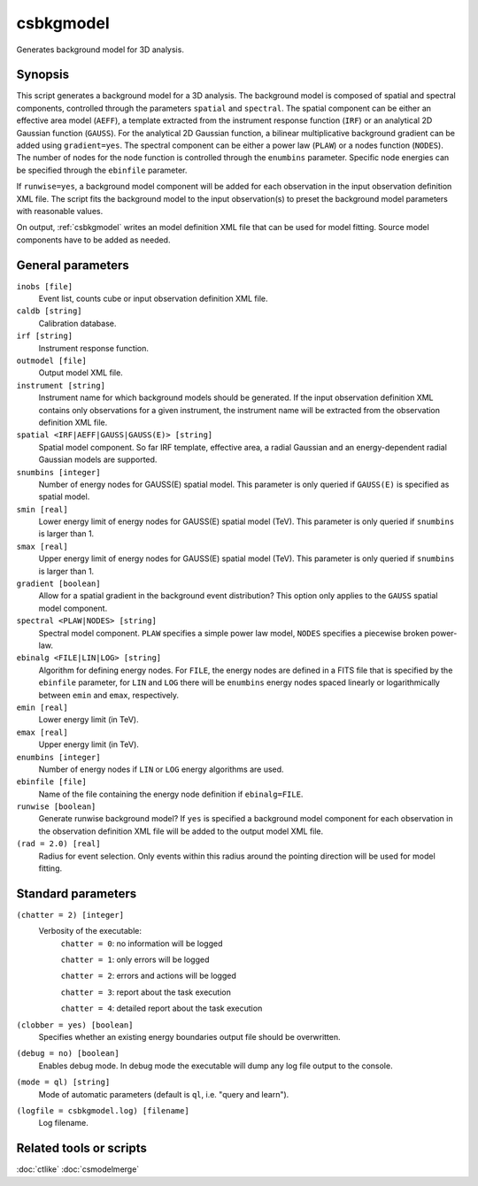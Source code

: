 .. _csbkgmodel:

csbkgmodel
==========

Generates background model for 3D analysis.


Synopsis
--------

This script generates a background model for a 3D analysis. The background
model is composed of spatial and spectral components, controlled through the
parameters ``spatial`` and ``spectral``. The spatial component can be either
an effective area model (``AEFF``), a template extracted from the instrument
response function (``IRF``) or an analytical 2D Gaussian function (``GAUSS``).
For the analytical 2D Gaussian function, a bilinear multiplicative background
gradient can be added using ``gradient=yes``. The spectral component can be
either a power law (``PLAW``) or a nodes function (``NODES``). The number of
nodes for the node function is controlled through the ``enumbins`` parameter.
Specific node energies can be specified through the ``ebinfile`` parameter.

If ``runwise=yes``, a background model component will be added for each observation
in the input observation definition XML file. The script fits the background
model to the input observation(s) to preset the background model parameters
with reasonable values.

On output, :ref:`csbkgmodel` writes an model definition XML file that can be
used for model fitting. Source model components have to be added as needed.


General parameters
------------------

``inobs [file]``
    Event list, counts cube or input observation definition XML file.

``caldb [string]``
    Calibration database.

``irf [string]``
    Instrument response function.

``outmodel [file]``
    Output model XML file.

``instrument [string]``
    Instrument name for which background models should be generated. If the
    input observation definition XML contains only observations for a given
    instrument, the instrument name will be extracted from the observation
    definition XML file.

``spatial <IRF|AEFF|GAUSS|GAUSS(E)> [string]``
    Spatial model component. So far IRF template, effective area, a radial
    Gaussian and an energy-dependent radial Gaussian models are supported.

``snumbins [integer]``
    Number of energy nodes for GAUSS(E) spatial model.
    This parameter is only queried if ``GAUSS(E)`` is specified as spatial
    model.

``smin [real]``
    Lower energy limit of energy nodes for GAUSS(E) spatial model (TeV).
    This parameter is only queried if ``snumbins`` is larger than 1.

``smax [real]``
    Upper energy limit of energy nodes for GAUSS(E) spatial model (TeV).
    This parameter is only queried if ``snumbins`` is larger than 1.

``gradient [boolean]``
    Allow for a spatial gradient in the background event distribution?
    This option only applies to the ``GAUSS`` spatial model component.

``spectral <PLAW|NODES> [string]``
    Spectral model component. ``PLAW`` specifies a simple power law model,
    ``NODES`` specifies a piecewise broken power-law.

``ebinalg <FILE|LIN|LOG> [string]``
    Algorithm for defining energy nodes. For ``FILE``, the energy nodes are
    defined in a FITS file that is specified by the ``ebinfile`` parameter,
    for ``LIN`` and ``LOG`` there will be ``enumbins`` energy nodes spaced
    linearly or logarithmically between ``emin`` and ``emax``, respectively.

``emin [real]``
    Lower energy limit (in TeV).

``emax [real]``
    Upper energy limit (in TeV).

``enumbins [integer]``
    Number of energy nodes if ``LIN`` or ``LOG`` energy algorithms are used.

``ebinfile [file]``
    Name of the file containing the energy node definition if ``ebinalg=FILE``.

``runwise [boolean]``
    Generate runwise background model? If ``yes`` is specified a background
    model component for each observation in the observation definition XML
    file will be added to the output model XML file.

``(rad = 2.0) [real]``
    Radius for event selection. Only events within this radius around the
    pointing direction will be used for model fitting.


Standard parameters
-------------------

``(chatter = 2) [integer]``
    Verbosity of the executable:
     ``chatter = 0``: no information will be logged

     ``chatter = 1``: only errors will be logged

     ``chatter = 2``: errors and actions will be logged

     ``chatter = 3``: report about the task execution

     ``chatter = 4``: detailed report about the task execution

``(clobber = yes) [boolean]``
    Specifies whether an existing energy boundaries output file should be overwritten.

``(debug = no) [boolean]``
    Enables debug mode. In debug mode the executable will dump any log file output to the console.

``(mode = ql) [string]``
    Mode of automatic parameters (default is ``ql``, i.e. "query and learn").

``(logfile = csbkgmodel.log) [filename]``
    Log filename.


Related tools or scripts
------------------------

:doc:`ctlike`
:doc:`csmodelmerge`
